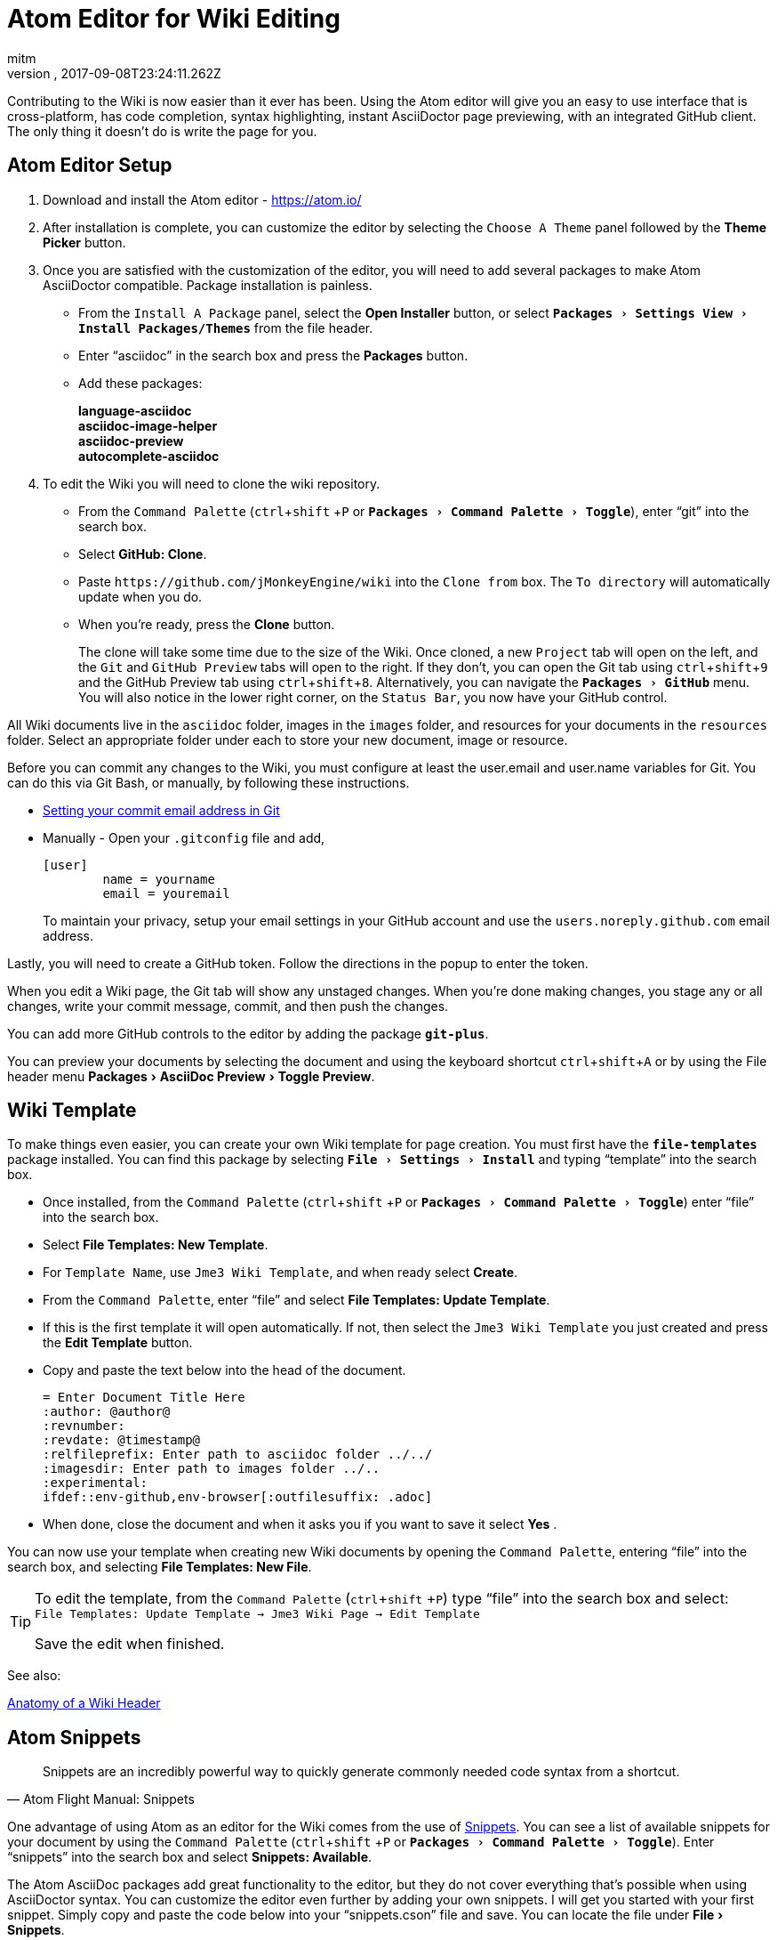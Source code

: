 = Atom Editor for Wiki Editing
:author: mitm
:revnumber:
:revdate: 2017-09-08T23:24:11.262Z
:relfileprefix: ../
:imagesdir: ..
:experimental:
ifdef::env-github,env-browser[:outfilesuffix: .adoc]


Contributing to the Wiki is now easier than it ever has been. Using the Atom editor will give you an easy to use interface that is cross-platform, has code completion, syntax highlighting, instant AsciiDoctor page previewing, with an integrated GitHub client. The only thing it doesn't do is write the page for you.

== Atom Editor Setup
.  Download and install the Atom editor - https://atom.io/
.  After installation is complete, you can customize the editor by selecting the `Choose A Theme` panel followed by the btn:[Theme Picker] button.
.  Once you are satisfied with the customization of the editor, you will need to add several packages to make Atom AsciiDoctor compatible. Package installation is painless.
**  From the `Install A Package` panel, select the btn:[Open Installer] button, or select `menu:Packages[Settings View>Install Packages/Themes]` from the file header.
**  Enter "`asciidoc`" in the search box and press the btn:[Packages] button.
** Add these packages:
+
*language-asciidoc* +
*asciidoc-image-helper*  +
*asciidoc-preview* +
*autocomplete-asciidoc*  +

.  To edit the Wiki you will need to clone the wiki repository.
**  From the `Command Palette` (kbd:[ctrl]+kbd:[shift] +kbd:[P]  or `menu:Packages[Command Palette>Toggle]`), enter "`git`" into the search box.
**  Select btn:[GitHub: Clone].
**  Paste `++https://github.com/jMonkeyEngine/wiki++` into the `Clone from` box. The `To directory` will automatically update when you do.
**  When you're ready, press the btn:[Clone] button.
+
The clone will take some time due to the size of the Wiki. Once cloned, a new `Project` tab will open on the left, and the `Git` and `GitHub Preview` tabs will open to the right. If they don't, you can open the Git tab using kbd:[ctrl]+kbd:[shift]+kbd:[9]  and the GitHub Preview tab using kbd:[ctrl]+kbd:[shift]+kbd:[8]. Alternatively, you can navigate the `menu:Packages[GitHub]` menu. You will also notice in the lower right corner, on the `Status Bar`, you now have your GitHub control.

All Wiki documents live in the `asciidoc` folder, images in the `images` folder, and resources for your documents in the `resources` folder. Select an appropriate folder under each to store your new document, image or resource.

Before you can commit any changes to the Wiki, you must configure at least the user.email and user.name variables for Git. You can do this via Git Bash, or manually, by following these instructions.

*  link:https://help.github.com/articles/setting-your-commit-email-address-in-git/[Setting your commit email address in Git]
*  Manually - Open your `.gitconfig` file and add,
+
[source]
----
[user]
        name = yourname
        email = youremail
----
+
To maintain your privacy, setup your email settings in your GitHub account and use the `users.noreply.github.com` email address.

Lastly, you will need to create a GitHub token. Follow the directions in the popup to enter the token.

When you edit a Wiki page, the Git tab will show any unstaged changes. When you're done making changes, you stage any or all changes, write your commit message, commit, and then push the changes.

You can add more GitHub controls to the editor by adding the package `*git-plus*`.

You can preview your documents by selecting the document and using the keyboard shortcut kbd:[ctrl]+kbd:[shift]+kbd:[A] or by using the File header menu menu:Packages[AsciiDoc Preview>Toggle Preview].


== Wiki Template


To make things even easier, you can create your own Wiki template for page creation. You must first have the `*file-templates*` package installed. You can find this package by selecting `menu:File[Settings>Install]` and typing "`template`" into the search box.

*  Once installed, from the `Command Palette` (kbd:[ctrl]+kbd:[shift] +kbd:[P] or `menu:Packages[Command Palette>Toggle]`) enter "`file`" into the search box.
*  Select btn:[File Templates: New Template].
*  For `Template Name`, use `Jme3 Wiki Template`, and when ready select btn:[Create].
*  From the `Command Palette`, enter "`file`" and select btn:[File Templates: Update Template].
*  If this is the first template it will open automatically. If not, then select the `Jme3 Wiki Template` you just created and press the btn:[Edit Template] button.
*  Copy and paste the text below into the head of the document.
+
[source,subs="+macros"]
----
= Enter Document Title Here
:author: @author@
:revnumber:
:revdate: @timestamp@
:relfileprefix: Enter path to asciidoc folder ../../
:imagesdir: Enter path to images folder ../..
:experimental:
ifdef++::++env-github,env-browser[:outfilesuffix: .adoc]
----
*  When done, close the document and when it asks you if you want to save it select btn:[Yes] .

You can now use your template when creating new Wiki documents by opening the `Command Palette`, entering "`file`" into the search box, and selecting btn:[File Templates: New File].

[TIP]
====
To edit the template, from the `Command Palette` (kbd:[ctrl]+kbd:[shift] +kbd:[P]) type "`file`" into the search box and select: +
`File Templates: Update Template -> Jme3 Wiki Page -> Edit Template`

Save the edit when finished.
====

See also:

<<wiki/wiki_header#,Anatomy of a Wiki Header>>


== Atom Snippets


[quote, Atom Flight Manual: Snippets]
Snippets are an incredibly powerful way to quickly generate commonly needed code syntax from a shortcut.

One advantage of using Atom as an editor for the Wiki comes from the use of link:http://flight-manual.atom.io/using-atom/sections/snippets/[Snippets]. You can see a list of available snippets for your document by using the `Command Palette` (kbd:[ctrl]+kbd:[shift] +kbd:[P] or `menu:Packages[Command Palette>Toggle]`). Enter "`snippets`" into the search box and select btn:[Snippets: Available].

The Atom AsciiDoc packages add great functionality to the editor, but they do not cover everything that's possible when using AsciiDoctor syntax. You can customize the editor even further by adding your own snippets. I will get you started with your first snippet. Simply copy and paste the code below into your "`snippets.cson`" file and save. You can locate the file under menu:File[Snippets].

[source]
----
'.source.asciidoc':
  'Internal Cross Reference':
    'prefix': '<<'
    'body': '<<${1:path-to-wikipage}#,${2:custom label text}>>'
----

Thereafter just type kbd:[<<]  and hit kbd:[Tab] to insert an Internal Cross Reference link. You can then use the kbd:[Tab] key to cycle through each tab stop when your ready.

You can help the jMonkey community by adding new snippets. Use your editor and edit the <<wiki/atom_snippets#,Atom Snippets>> document. Make sure to announce any proposed changes on the link:https://hub.jmonkeyengine.org/[jMonkeyEngine Forum] under the topic "`Documentation`" first so others are aware and can test out your proposed change.

'''
Next steps,

Read the Wiki link:https://github.com/jMonkeyEngine/wiki[README] page. +
Add  link:http://asciidoctor.org/docs/user-manual/#introduction-to-asciidoctor[Introduction to Asciidoctor] to your favorites, you will refer to it often. +
Add the link:https://atom.io/docs[Atom Docs] to your favorites. +
Add the link:http://flight-manual.atom.io/[Atom Flight Manual] to your favorites. +
Start contributing.
